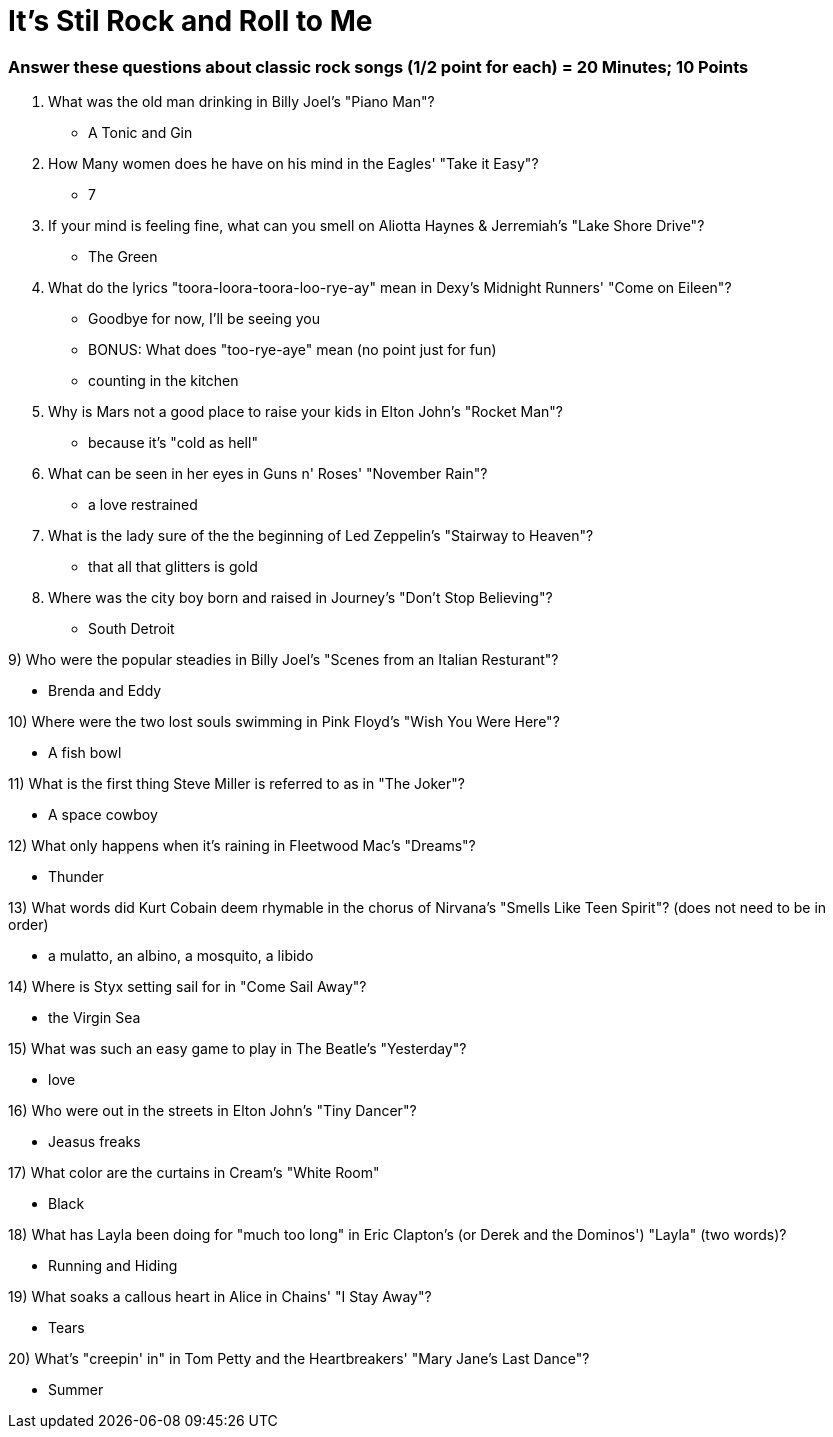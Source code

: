 = It's Stil Rock and Roll to Me

=== Answer these questions about classic rock songs (1/2 point for each) = 20 Minutes; 10 Points



1. What was the old man drinking in Billy Joel's "Piano Man"?

- A Tonic and Gin

2. How Many women does he have on his mind in the Eagles' "Take it Easy"?

- 7

3. If your mind is feeling fine, what can you smell on Aliotta Haynes & Jerremiah's "Lake Shore Drive"?

- The Green

4. What do the lyrics "toora-loora-toora-loo-rye-ay" mean in Dexy's Midnight Runners' "Come on Eileen"?

- Goodbye for now, I'll be seeing you

- BONUS: What does "too-rye-aye" mean (no point just for fun)

    - counting in the kitchen

5. Why is Mars not a good place to raise your kids in Elton John's "Rocket Man"?

- because it's "cold as hell"

6. What can be seen in her eyes in Guns n' Roses' "November Rain"?

- a love restrained

7. What is the lady sure of the the beginning of Led Zeppelin's "Stairway to Heaven"?

- that all that glitters is gold

8. Where was the city boy born and raised in Journey's "Don't Stop Believing"?

- South Detroit

9) Who were the popular steadies in Billy Joel's "Scenes from an Italian Resturant"?

- Brenda and Eddy

10) Where were the two lost souls swimming in Pink Floyd's "Wish You Were Here"?

- A fish bowl

11) What is the first thing Steve Miller is referred to as in "The Joker"?

- A space cowboy

12) What only happens when it's raining in Fleetwood Mac's "Dreams"?

- Thunder

13) What words did Kurt Cobain deem rhymable in the chorus of Nirvana's "Smells Like Teen Spirit"? (does not need to be in order)

- a mulatto, an albino, a mosquito, a libido

14) Where is Styx setting sail for in "Come Sail Away"?

- the Virgin Sea

15) What was such an easy game to play in The Beatle's "Yesterday"?

- love

16) Who were out in the streets in Elton John's "Tiny Dancer"?

- Jeasus freaks

17) What color are the curtains in Cream's "White Room"

- Black

18) What has Layla been doing for "much too long" in Eric Clapton's (or Derek and the Dominos') "Layla" (two words)?

- Running and Hiding

19) What soaks a callous heart in Alice in Chains' "I Stay Away"?

- Tears

20) What's "creepin' in" in Tom Petty and the Heartbreakers' 
"Mary Jane's Last Dance"?

- Summer
